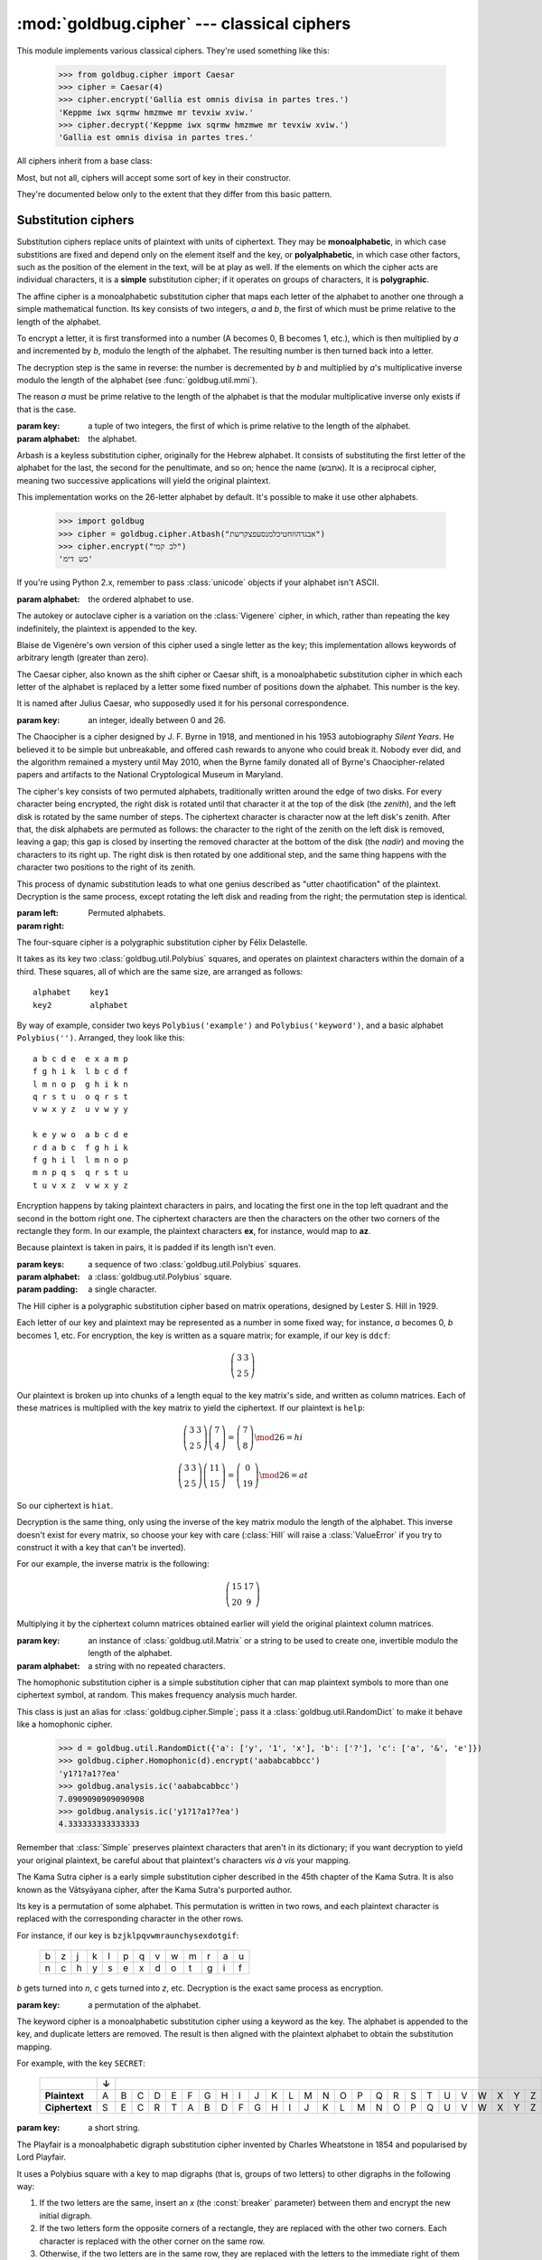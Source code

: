 :mod:`goldbug.cipher` --- classical ciphers
===========================================

.. module:: goldbug.cipher
   :synopsis: cipher implementations

This module implements various classical ciphers. They're used something like
this:

   >>> from goldbug.cipher import Caesar
   >>> cipher = Caesar(4)
   >>> cipher.encrypt('Gallia est omnis divisa in partes tres.')
   'Keppme iwx sqrmw hmzmwe mr tevxiw xviw.'
   >>> cipher.decrypt('Keppme iwx sqrmw hmzmwe mr tevxiw xviw.')
   'Gallia est omnis divisa in partes tres.'

All ciphers inherit from a base class:

.. class:: Cipher

   Most, but not all, ciphers will accept some sort of key in their constructor.

   .. method:: encrypt(text)

      A method to produce ciphertext from plaintext.

   .. method:: decrypt(text)

      A method to produce plaintext from ciphertext.

They're documented below only to the extent that they differ from this basic
pattern.


Substitution ciphers
--------------------

Substitution ciphers replace units of plaintext with units of ciphertext. They
may be **monoalphabetic**, in which case substitions are fixed and depend only
on the element itself and the key, or **polyalphabetic**, in which case other
factors, such as the position of the element in the text, will be at play as
well. If the elements on which the cipher acts are individual characters, it is
a **simple** substitution cipher; if it operates on groups of characters, it is
**polygraphic**.

.. class:: Affine(key, alphabet="abcdefghijklmnopqrstuvwxyz")

   The affine cipher is a monoalphabetic substitution cipher that maps each
   letter of the alphabet to another one through a simple mathematical function.
   Its key consists of two integers, *a* and *b*, the first of which must be
   prime relative to the length of the alphabet.

   To encrypt a letter, it is first transformed into a number (A becomes 0, B
   becomes 1, etc.), which is then multiplied by *a* and incremented by *b*,
   modulo the length of the alphabet. The resulting number is then turned back
   into a letter.

   The decryption step is the same in reverse: the number is decremented by *b*
   and multiplied by *a*'s multiplicative inverse modulo the length of the
   alphabet (see :func:`goldbug.util.mmi`).

   The reason *a* must be prime relative to the length of the alphabet is that
   the modular multiplicative inverse only exists if that is the case.

   :param key: a tuple of two integers, the first of which is prime relative to
               the length of the alphabet.
   :param alphabet: the alphabet.

.. class:: Atbash(alphabet="abcdefghijklmnopqrstuvwxyz")

   Arbash is a keyless substitution cipher, originally for the Hebrew alphabet.
   It consists of substituting the first letter of the alphabet for the last,
   the second for the penultimate, and so on; hence the name (אתבש). It is a
   reciprocal cipher, meaning two successive applications will yield the
   original plaintext.

   This implementation works on the 26-letter alphabet by default. It's
   possible to make it use other alphabets.

      >>> import goldbug
      >>> cipher = goldbug.cipher.Atbash("אבגדהוזחטיכלמנסעפצקרשת")
      >>> cipher.encrypt("לב קמי")
      'כש דימ'

   If you're using Python 2.x, remember to pass :class:`unicode` objects if
   your alphabet isn't ASCII.

   :param alphabet: the ordered alphabet to use.

.. class:: Autokey(key, alphabet='abcdefghijklmnopqrstuvwxyz')

   The autokey or autoclave cipher is a variation on the :class:`Vigenere`
   cipher, in which, rather than repeating the key indefinitely, the plaintext
   is appended to the key.

   Blaise de Vigenère's own version of this cipher used a single letter as the
   key; this implementation allows keywords of arbitrary length (greater than
   zero).

.. class:: Caesar(key)

   The Caesar cipher, also known as the shift cipher or Caesar shift, is a
   monoalphabetic substitution cipher in which each letter of the alphabet is
   replaced by a letter some fixed number of positions down the alphabet.
   This number is the key.

   It is named after Julius Caesar, who supposedly used it for his personal
   correspondence.

   :param key: an integer, ideally between 0 and 26.

.. class:: Chaocipher(left, right)

   The Chaocipher is a cipher designed by J. F. Byrne in 1918, and mentioned
   in his 1953 autobiography *Silent Years*. He believed it to be simple but
   unbreakable, and offered cash rewards to anyone who could break it. Nobody
   ever did, and the algorithm remained a mystery until May 2010, when the
   Byrne family donated all of Byrne's Chaocipher-related papers and artifacts
   to the National Cryptological Museum in Maryland.

   The cipher's key consists of two permuted alphabets, traditionally written
   around the edge of two disks. For every character being encrypted, the right
   disk is rotated until that character it at the top of the disk (the
   *zenith*), and the left disk is rotated by the same number of steps. The
   ciphertext character is character now at the left disk's zenith. After
   that, the disk alphabets are permuted as follows: the character to the
   right of the zenith on the left disk is removed, leaving a gap; this gap is
   closed by inserting the removed character at the bottom of the disk (the
   *nadir*) and moving the characters to its right up. The right disk is then
   rotated by one additional step, and the same thing happens with the
   character two positions to the right of its zenith.

   This process of dynamic substitution leads to what one genius described as
   "utter chaotification" of the plaintext. Decryption is the same process,
   except rotating the left disk and reading from the right; the permutation
   step is identical.

   :param left:
   :param right: Permuted alphabets.

.. class:: FourSquare(keys, alphabet=goldbug.util.Polybius(''), padding='x')

   The four-square cipher is a polygraphic substitution cipher by Félix
   Delastelle.

   It takes as its key two :class:`goldbug.util.Polybius` squares, and operates
   on plaintext characters within the domain of a third. These squares, all of
   which are the same size, are arranged as follows::

      alphabet    key1
      key2        alphabet

   By way of example, consider two keys ``Polybius('example')`` and
   ``Polybius('keyword')``, and a basic alphabet ``Polybius('')``. Arranged,
   they look like this::

       a b c d e  e x a m p
       f g h i k  l b c d f
       l m n o p  g h i k n
       q r s t u  o q r s t
       v w x y z  u v w y y

       k e y w o  a b c d e
       r d a b c  f g h i k
       f g h i l  l m n o p
       m n p q s  q r s t u
       t u v x z  v w x y z

   Encryption happens by taking plaintext characters in pairs, and locating the
   first one in the top left quadrant and the second in the bottom right one.
   The ciphertext characters are then the characters on the other two corners
   of the rectangle they form. In our example, the plaintext characters **ex**,
   for instance, would map to **az**.

   Because plaintext is taken in pairs, it is padded if its length isn't even.

   :param keys: a sequence of two :class:`goldbug.util.Polybius` squares.
   :param alphabet: a :class:`goldbug.util.Polybius` square.
   :param padding: a single character.

.. class:: Hill(key, alphabet='abcdefghijklmnopqrstuvwxyz')

   The Hill cipher is a polygraphic substitution cipher based on matrix
   operations, designed by Lester S. Hill in 1929.

   Each letter of our key and plaintext may be represented as a number in some
   fixed way; for instance, *a* becomes 0, *b* becomes 1, etc. For encryption,
   the key is written as a square matrix; for example, if our key is ``ddcf``:

   .. math::

      \left( \begin{array}{cc}
      3 & 3 \\
      2 & 5
      \end{array} \right)

   Our plaintext is broken up into chunks of a length equal to the key
   matrix's side, and written as column matrices. Each of these matrices is
   multiplied with the key matrix to yield the ciphertext. If our plaintext is
   ``help``:

   .. math::

      \left( \begin{array}{cc}
      3 & 3 \\
      2 & 5
      \end{array} \right)
      \left( \begin{array}{c}
      7 \\
      4
      \end{array} \right)
      =
      \left( \begin{array}{c}
      7 \\
      8
      \end{array} \right) \mod 26
      =
      h i

      \left( \begin{array}{cc}
      3 & 3 \\
      2 & 5
      \end{array} \right)
      \left( \begin{array}{c}
      11 \\
      15
      \end{array} \right)
      =
      \left( \begin{array}{c}
      0 \\
      19
      \end{array} \right) \mod 26
      =
      a t

   So our ciphertext is ``hiat``.

   Decryption is the same thing, only using the inverse of the key matrix
   modulo the length of the alphabet. This inverse doesn't exist for every
   matrix, so choose your key with care (:class:`Hill` will raise a
   :class:`ValueError` if you try to construct it with a key that can't be
   inverted).

   For our example, the inverse matrix is the following:

   .. math::

      \left( \begin{array}{cc}
      15 & 17 \\
      20 & 9
      \end{array} \right)

   Multiplying it by the ciphertext column matrices obtained earlier will
   yield the original plaintext column matrices.

   :param key: an instance of :class:`goldbug.util.Matrix` or a string to be
               used to create one, invertible modulo the length of the
               alphabet.
   :param alphabet: a string with no repeated characters.

.. class:: Homophonic(key)

   The homophonic substitution cipher is a simple substitution cipher that can
   map plaintext symbols to more than one ciphertext symbol, at random. This
   makes frequency analysis much harder.

   This class is just an alias for :class:`goldbug.cipher.Simple`; pass it a
   :class:`goldbug.util.RandomDict` to make it behave like a homophonic cipher.

      >>> d = goldbug.util.RandomDict({'a': ['y', '1', 'x'], 'b': ['?'], 'c': ['a', '&', 'e']})
      >>> goldbug.cipher.Homophonic(d).encrypt('aababcabbcc')
      'y1?1?a1??ea'
      >>> goldbug.analysis.ic('aababcabbcc')
      7.0909090909090908
      >>> goldbug.analysis.ic('y1?1?a1??ea')
      4.333333333333333

   Remember that :class:`Simple` preserves plaintext characters that aren't in
   its dictionary; if you want decryption to yield your original plaintext,
   be careful about that plaintext's characters *vis à vis* your mapping.

.. class:: KamaSutra(key)

   The Kama Sutra cipher is a early simple substitution cipher described in
   the 45th chapter of the Kama Sutra. It is also known as the Vātsyāyana
   cipher, after the Kama Sutra's purported author.

   Its key is a permutation of some alphabet. This permutation is written in
   two rows, and each plaintext character is replaced with the corresponding
   character in the other rows.

   For instance, if our key is ``bzjklpqvwmraunchysexdotgif``:

      +---+---+---+---+---+---+---+---+---+---+---+---+---+
      | b | z | j | k | l | p | q | v | w | m | r | a | u |
      +---+---+---+---+---+---+---+---+---+---+---+---+---+
      | n | c | h | y | s | e | x | d | o | t | g | i | f |
      +---+---+---+---+---+---+---+---+---+---+---+---+---+

   *b* gets turned into *n*, *c* gets turned into *z*, etc. Decryption is the
   exact same process as encryption.

   :param key: a permutation of the alphabet.

.. class:: Keyword(key)

   The keyword cipher is a monoalphabetic substitution cipher using a keyword
   as the key. The alphabet is appended to the key, and duplicate letters are
   removed. The result is then aligned with the plaintext alphabet to obtain
   the substitution mapping.

   For example, with the key ``SECRET``:

      +----------------+---+---+---+---+---+---+---+---+---+---+---+---+---+---+---+---+---+---+---+---+---+---+---+---+---+---+
      |                | ↓ |                                                                                                   |
      +================+===+===+===+===+===+===+===+===+===+===+===+===+===+===+===+===+===+===+===+===+===+===+===+===+===+===+
      | **Plaintext**  | A | B | C | D | E | F | G | H | I | J | K | L | M | N | O | P | Q | R | S | T | U | V | W | X | Y | Z |
      +----------------+---+---+---+---+---+---+---+---+---+---+---+---+---+---+---+---+---+---+---+---+---+---+---+---+---+---+
      | **Ciphertext** | S | E | C | R | T | A | B | D | F | G | H | I | J | K | L | M | N | O | P | Q | U | V | W | X | Y | Z |
      +----------------+---+---+---+---+---+---+---+---+---+---+---+---+---+---+---+---+---+---+---+---+---+---+---+---+---+---+

   :param key: a short string.

.. class:: Playfair(key, breaker='x', padding='z', omitted={'j': 'i'})

   The Playfair is a monoalphabetic digraph substitution cipher invented by
   Charles Wheatstone in 1854 and popularised by Lord Playfair.

   It uses a Polybius square with a key to map digraphs (that is, groups of two
   letters) to other digraphs in the following way:

   #. If the two letters are the same, insert an `x` (the :const:`breaker`
      parameter) between them and encrypt the new initial digraph.
   #. If the two letters form the opposite corners of a rectangle, they are
      replaced with the other two corners. Each character is replaced with the
      other corner on the same row.
   #. Otherwise, if the two letters are in the same row, they are replaced with
      the letters to the immediate right of them (wrapping around to the other
      side if needed).
   #. Otherwise, if the two letters are in the same column, they are replaced
      with the letters immediately below them (wrapping around to the other
      side if needed.)

   If necessary, the plaintext is padded with a `z` (the :const:`padding`
   parameter) to ensure it is of even length.

   Because a Polybius square only has room for 25 letters, one letter must be
   discarded; this is the :const:`omitted` parameter. By default, occurences of
   the letter `j` in the plaintext are mapped to `i`. Another common option is
   to discard the letter `q` entirely (`{'q': ''}`).

   :param key: a string.
   :param breaker: a single letter.
   :param padding: a single letter.
   :param omitted: a :class:`dict` mapping a letter to a letter or :const:`''`.

.. class:: Rot13()

   ROT13 is a special case of the :class:`Caesar` cipher. In effect, it is the
   Caesar cipher with the key set to 13. It is a reciprocal cipher, meaning two
   successive applications will yield the original text. It is keyless.

   It became particularly popular on Usenet, where it was often used to obscure
   spoilers and punchlines to jokes.

.. class:: Simple(key)

   The most straightforward substitution cipher: a simple, monoalphabetic cipher
   that takes a mapping from characters to other characters as its key.

   You can use this to recreate Poe's Gold-Bug cipher, after which
   :mod:`goldbug` was named:

      >>> cipher = goldbug.cipher.Simple({'a': '5', 'b': '2', 'c': '—', 'd': '†',
      ...                                 'e': '8', 'f': '1', 'g': '3', 'h': '4',
      ...                                 'i': '6', 'l': '0', 'm': '9', 'n': '*',
      ...                                 'o': '‡', 'p': '.', 'r': '(', 's': ')',
      ...                                 't': ';', 'u': '?', 'v': '¶', 'y': ':'})
      >>> print(cipher.decrypt('''\
      ... 53‡‡†305))6*;4826)4‡.)4‡);806*;48†8
      ... ¶60))85;1‡(;:‡*8†83(88)5*†;46(;88*96
      ... *?;8)*‡(;485);5*†2:*‡(;4956*2(5*—4)8
      ... ¶8*;4069285);)6†8)4‡‡;1(‡9;48081;8:8‡
      ... 1;48†85;4)485†528806*81(‡9;48;(88;4
      ... (‡?34;48)4‡;161;:188;‡?;'''))
      agoodglassinthebishopshostelinthede
      vilsseatfortyonedegreesandthirteenmi
      nutesnortheastandbynorthmainbranchse
      venthlimbeastsideshootfromthelefteyeo
      fthedeathsheadabeelinefromthetreeth
      roughtheshotfiftyfeetout

   If you're using Python 2.x, remember to pass :class:`unicode` objects if
   your alphabet isn't ASCII.

   :param key: a :class:`dict` mapping characters to characters. If you pass
               in a :class:`goldbug.cipher.RandomDict`, you get a
               :class:`Homophonic` cipher instead.

.. class:: TwoSquare(keys, horizontal=False)

   The two-square cipher, also called the double Playfair, is a compromise
   between :class:`Playfair` and :class:`FourSquare`, using two Polybius
   squares instead of one or four.

   The squares are arranged either horizontally or vertically, and character of
   the plaintext are taken in pairs and looked up as with the four-square
   cipher. If the characters are on the same row (in the horizontal arrangement)
   or column (in the vertical), they are preserved in the ciphertext.

   Two-square is a reciprocal cipher: encryption and decryption are the same
   process.

   :param keys: two instances of :class:`goldbug.util.Polybius`, sharing the
                same alphabet.
   :param horizontal: the squares are arranged vertically unless this is
                      :const:`True`.

.. class:: Vigenere(key, alphabet='abcdefghijklmnopqrstuvwxyz')

   The Vigenère cipher is a simple polyalphabetic substitution cipher first
   described by Giovan Battista Bellaso in 1553, and later misattributed to
   Blaise de Vigenère. Though it is easy to understand and implement, it often
   appears difficult to break, earning it its nickname as *le chiffre
   indéchiffrable*.

   Its key is a word or short phrase, which is repeated for the length of the
   plaintext. If our key is ``lemon`` and our plaintext is ``attackatdawn``,
   this looks like this:

      +---+---+---+---+---+---+---+---+---+---+---+---+
      | l | e | m | o | n | l | e | m | o | n | l | e |
      +---+---+---+---+---+---+---+---+---+---+---+---+
      | a | t | t | a | c | k | a | t | d | a | w | n |
      +---+---+---+---+---+---+---+---+---+---+---+---+

   The corresponding key and plaintext characters are then looked up in a
   :class:`goldbug.util.TabulaRecta`, yielding a ciphertext character.

   :param key: a string, all of whose characters must be present in the
               alphabet.
   :param alphabet: the alphabet used to construct the tabula recta.


Transposition ciphers
---------------------

Transposition ciphers produce ciphertext by permuting plaintext---that is,
transposing its elements. Elements on which the ciphers work may be individual
characters or groups of them.

.. class:: Column(key, pad='x')

   The columnar transposition cipher is a fairly straightforward transposition
   cipher, which permutes plaintext in two steps.

   First, the plaintext is padded until its length is a multiple of the key
   length and placed into columns below the key, as follows:

      +---+---+---+---+---+---+
      | C | I | P | H | E | R |
      +===+===+===+===+===+===+
      | t | h | i | s | i | s |
      +---+---+---+---+---+---+
      | a | n | e | x | a | m |
      +---+---+---+---+---+---+
      | p | l | e | x | x | x |
      +---+---+---+---+---+---+

   In this example, the plaintext is ``thisisanexample``, the key is ``CIPHER``,
   and the padding character is ``x``.

   In the second step, the columns are moved so that the key's characters are
   in alphabetical order:

      +---+---+---+---+---+---+
      | C | E | H | I | P | R |
      +===+===+===+===+===+===+
      | t | i | s | h | i | s |
      +---+---+---+---+---+---+
      | a | a | x | n | e | m |
      +---+---+---+---+---+---+
      | p | x | x | l | e | x |
      +---+---+---+---+---+---+

   Then the key row is removed, and the columns are catenated to form the
   ciphertext; in this case, ``tapiaxsxxhnlieesmx``.

   By itself, the columnar transposition cipher is fairly easy to break, but
   it continued to be used as part of more complex encryption schemes until
   some time into the 1950s.

   :param key: a short string with no repeated characters.
   :param pad: a single character used for padding.

.. class:: RailFence(key)

   The rail fence cipher, also called the zig-zag cipher, is a straightforward
   transposition cipher in which plaintext characters are written in a zig-zag
   across rails. The key is the number of rails used.

   If our plaintext is ``thisisanexample`` and our key is 4, this looks like
   this:

      +---+---+---+---+---+---+---+---+---+---+---+---+---+---+---+---------+
      | t |   |   |   |   |   | a |   |   |   |   |   | p |   |   | → tap   |
      +---+---+---+---+---+---+---+---+---+---+---+---+---+---+---+---------+
      |   | h |   |   |   | s |   | n |   |   |   | m |   | l |   | → hsnml |
      +---+---+---+---+---+---+---+---+---+---+---+---+---+---+---+---------+
      |   |   | i |   | i |   |   |   | e |   | a |   |   |   | e | → iieae |
      +---+---+---+---+---+---+---+---+---+---+---+---+---+---+---+---------+
      |   |   |   | s |   |   |   |   |   | x |   |   |   |   |   | → sx    |
      +---+---+---+---+---+---+---+---+---+---+---+---+---+---+---+---------+

   The ciphertext is then read directly from the rails: ``taphsnmliieaesx``.

   If the message doesn't have more characters than there are rails, or there
   is only one rail, the ciphertext is identical to the plaintext, of course.

   :param key: a positive integer.

Other ciphers
-------------

These ciphers combine substitution with transposition, or have something
exotic going on that makes them difficult to classify.

.. class:: Bazeries(key, alphabet='abcdefghiklmnopqrstuvwxyz', numberword=goldbug.util.numberword)

   The Bazeries cipher (not to be confused with the Bazeries cylinder) was
   designed by French military analyst Étienne Bazeries (1846--1931). It
   combines transposition and substitution.

   Its key is an integer, which is used in two ways.

   First, it is used to permute the input. If the key is, for example, 1325,
   the plaintext is divided into segments of lengths 1, 3, 2, and 5, and each
   segment is reversed, as follows:

      +--------------+---+---+---+---+---+---+---+---+---+---+---+---+---+---+---+
      |              | 1 |     3     |   2   |         5         | 1 |     3     |
      +==============+===+===+===+===+===+===+===+===+===+===+===+===+===+===+===+
      | **original** | s | a | m | p | l | e | p | l | a | i | n | t | e | x | t |
      +--------------+---+---+---+---+---+---+---+---+---+---+---+---+---+---+---+
      | **permuted** | s | p | m | a | e | l | n | i | a | l | p | t | t | x | e |
      +--------------+---+---+---+---+---+---+---+---+---+---+---+---+---+---+---+

   For the substitution step, two Polybius squares are used. The first just
   holds the alphabet in columns:

      +---+---+---+---+---+
      | a | f | l | q | v |
      +---+---+---+---+---+
      | b | g | m | r | w |
      +---+---+---+---+---+
      | c | h | n | s | x |
      +---+---+---+---+---+
      | d | i | o | t | y |
      +---+---+---+---+---+
      | e | k | p | u | z |
      +---+---+---+---+---+

   The second uses the key as a keyword in the usual way (see
   :class:`goldbug.util.Polybius`). In English, the key in our example is
   **one thousand three hundred twenty five**, so the second square is this:

      +---+---+---+---+---+
      | o | n | e | t | h |
      +---+---+---+---+---+
      | u | s | a | d | r |
      +---+---+---+---+---+
      | w | y | f | i | v |
      +---+---+---+---+---+
      | b | c | g | k | l |
      +---+---+---+---+---+
      | m | p | q | x | z |
      +---+---+---+---+---+

   Each plaintext character is looked up in the first square and replaced with
   the character in the same position in the second. Decryption is the same
   process with the squares reversed.

   :param key: an integer.
   :param alphabet: an alphabet containing at least all the letters used to
                    spell out the key, and having a length with an integral
                    square root.
   :param numberword: a function that converts integers into strings; by
                      default, :func:`goldbug.util.numberword`.

.. class:: Bifid(key, period=0)

   The bifid cipher was invented around 1901 by Félix Delastelle, and was
   notable in that it combined fractionated substitution with transposition by
   way of a :class:`goldbug.util.Polybius` square.

   To demonstrate, let's use the following square as the key:

      +-------+-------+-------+-------+-------+-------+
      |       | **0** | **1** | **2** | **3** | **4** |
      +-------+-------+-------+-------+-------+-------+
      | **0** | b     | g     | w     | k     | z     |
      +-------+-------+-------+-------+-------+-------+
      | **1** | q     | p     | n     | d     | s     |
      +-------+-------+-------+-------+-------+-------+
      | **2** | i     | o     | a     | x     | e     |
      +-------+-------+-------+-------+-------+-------+
      | **3** | f     | c     | l     | u     | m     |
      +-------+-------+-------+-------+-------+-------+
      | **4** | t     | h     | y     | v     | r     |
      +-------+-------+-------+-------+-------+-------+

   To encrypt a message, the plaintext characters' coordinates are written
   vertically in a row, like so:

      +-------+---+---+---+---+---+---+---+---+---+---+
      |       | f | l | e | e | a | t | o | n | c | e |
      +=======+===+===+===+===+===+===+===+===+===+===+
      | **X** | 3 | 3 | 2 | 2 | 2 | 4 | 2 | 1 | 3 | 1 |
      +-------+---+---+---+---+---+---+---+---+---+---+
      | **Y** | 0 | 2 | 4 | 4 | 2 | 0 | 1 | 2 | 1 | 4 |
      +-------+---+---+---+---+---+---+---+---+---+---+

   (Our plaintext, obviously, is ``fleeatonce``.)

   The rows are the joined, and the numbers taken pairwise as the coordinates
   of our ciphertext characters:

     +--------+---+
     |        | ↓ |
     +========+===+
     | (3, 3) | u |
     +--------+---+
     | (2, 2) | a |
     +--------+---+
     | (2, 4) | e |
     +--------+---+
     | (2, 1) | o |
     +--------+---+
     | (3, 1) | l |
     +--------+---+
     | (0, 2) | w |
     +--------+---+
     | (4, 4) | r |
     +--------+---+
     | (2, 0) | i |
     +--------+---+
     | (1, 2) | n |
     +--------+---+
     | (1, 4) | s |
     +--------+---+

   Our ciphertext is then ``uaeolwrins``.

   Decryption is the whole thing in reverse.

   Longer messages are usually broken up into smaller chunks. The length of
   these chunks is called the **period** of the cipher.

   :param key: a :class:`goldbug.util.Polybius` square, or a string used to
               construct one.
   :param period: an integer; if non-positive, text will be encrypted and
                  decrypted whole.

.. class:: Trifid(key, period=0)

   The trifid cipher is another cipher by Félix Delastelle. It extends the
   :class:`Bifid` cipher into the third dimension; where the bifid cipher uses
   a Polybius *square* as the key, the trifid cipher uses a Polybius cube.

   Though the cube's side is canonically 3, allowing for a 27-character
   alphabet (usually the 26 letters and the period), this implementation allows
   for arbitrary sizes.

   Other than dealing with three coordinates instead of two, the trifid cipher
   works in essentially the same way as the bifid cipher.

   :param key: a :class:`goldbug.util.Polybius` cube (that is,
               **dimensions=3**), or a string of a length with an integral cube
               root (1, 8, 27, etc.) and no repeated characters.
   :param period: an integer; if non-positive, text will be encrypted and
                  decrypted whole.
